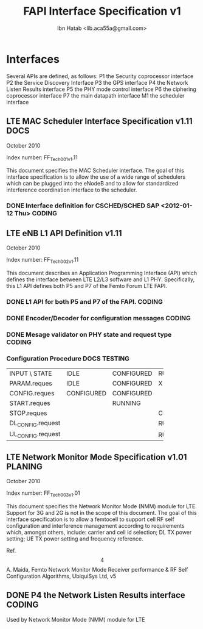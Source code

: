 #+STARTUP: showall
#+TAGS: DOCS(d) CODING(c) TESTING(t) PLANING(p)
#+STARTUP: hidestars
#+TITLE: FAPI Interface Specification v1
#+AUTHOR: Ibn Hatab <lib.aca55a@gmail.com>

* Interfaces
  Several APIs are defined, as follows:
  P1  the Security coprocessor interface
  P2  the Service Discovery Interface
  P3  the GPS interface
  P4  the Network Listen Results interface
  P5  the PHY mode control interface
  P6  the ciphering coprocessor interface
  P7  the main datapath interface
  M1  the scheduler interface

** LTE MAC Scheduler Interface Specification v1.11                     :DOCS:
   October 2010

   Index number: FF_Tech_001_v1.11

   This document specifies the MAC Scheduler interface. The goal of this
   interface specification is to allow the use of a wide range of
   schedulers which can be plugged into the eNodeB and to allow for
   standardized interference coordination interface to the scheduler.

*** DONE Interface definition for CSCHED/SCHED SAP <2012-01-12 Thu>  :CODING:

** LTE eNB L1 API Definition v1.11

   October 2010

   Index number: FF_Tech_002_v1.11

   This document describes an Application Programming Interface (API)
   which defines the interface between LTE L2/L3 software and L1
   PHY. Specifically, this L1 API defines both P5 and P7 of the Femto
   Forum LTE FAPI.

*** DONE L1 API for both P5 and P7 of the FAPI.                      :CODING:

*** DONE Encoder/Decoder for configuration messages                  :CODING:

*** DONE Mesage validator on PHY state and request type              :CODING:

*** Configuration Procedure                                    :DOCS:TESTING:

+-------------------+------------+------------+------------+
| INPUT \ STATE     | IDLE       | CONFIGURED | RUNNING    |
+-------------------+------------+------------+------------+
| PARAM.reques      | IDLE       | CONFIGURED | X          |
+-------------------+------------+------------+------------+
| CONFIG.reques     | CONFIGURED | CONFIGURED |            |
+-------------------+------------+------------+------------+
| START.reques      |            | RUNNING    |            |
+-------------------+------------+------------+------------+
| STOP.reques       |            |            | CONFIGURED |
+-------------------+------------+------------+------------+
| DL_CONFIG.request |            |            | RUNNING    |
+-------------------+------------+------------+------------+
| UL_CONFIG.request |            |            | RUNNING    |
+-------------------+------------+------------+------------+


** LTE Network Monitor Mode Specification v1.01			    :PLANING:

   October 2010

   Index number: FF_Tech_003_v1.01

   This document specifies the Network Monitor Mode (NMM) module for
   LTE. Support for 3G and 2G is not in the scope of this document. The
   goal of this interface specification is to allow a femtocell to
   support cell RF self configuration and interference management
   according to requirements which, amongst others, include: carrier and
   cell id selection; DL TX power setting; UE TX power setting and
   frequency reference.

   Ref.
   \[4\]  A.  Maida,  Femto  Network  Monitor  Mode    Receiver
   performance  &  RF  Self  Configuration Algorithms, UbiquiSys Ltd, v5

** DONE P4  the Network Listen Results interface                     :CODING:
   Used by Network Monitor Mode (NMM) module for LTE

